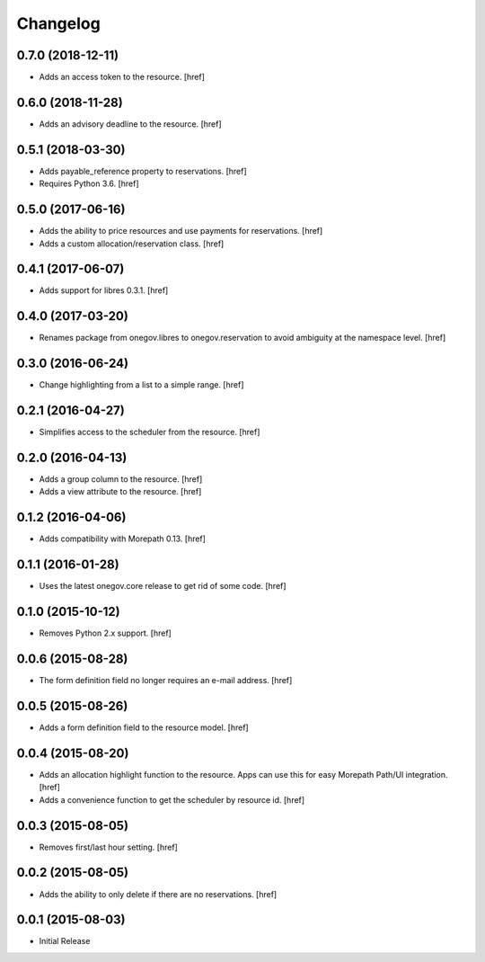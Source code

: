 Changelog
---------

0.7.0 (2018-12-11)
~~~~~~~~~~~~~~~~~~~

- Adds an access token to the resource.
  [href]

0.6.0 (2018-11-28)
~~~~~~~~~~~~~~~~~~~

- Adds an advisory deadline to the resource.
  [href]

0.5.1 (2018-03-30)
~~~~~~~~~~~~~~~~~~~

- Adds payable_reference property to reservations.
  [href]

- Requires Python 3.6.
  [href]

0.5.0 (2017-06-16)
~~~~~~~~~~~~~~~~~~~

- Adds the ability to price resources and use payments for reservations.
  [href]

- Adds a custom allocation/reservation class.
  [href]

0.4.1 (2017-06-07)
~~~~~~~~~~~~~~~~~~~

- Adds support for libres 0.3.1.
  [href]

0.4.0 (2017-03-20)
~~~~~~~~~~~~~~~~~~~

- Renames package from onegov.libres to onegov.reservation to avoid ambiguity
  at the namespace level.
  [href]

0.3.0 (2016-06-24)
~~~~~~~~~~~~~~~~~~~

- Change highlighting from a list to a simple range.
  [href]

0.2.1 (2016-04-27)
~~~~~~~~~~~~~~~~~~~

- Simplifies access to the scheduler from the resource.
  [href]

0.2.0 (2016-04-13)
~~~~~~~~~~~~~~~~~~~

- Adds a group column to the resource.
  [href]

- Adds a view attribute to the resource.
  [href]

0.1.2 (2016-04-06)
~~~~~~~~~~~~~~~~~~~

- Adds compatibility with Morepath 0.13.
  [href]

0.1.1 (2016-01-28)
~~~~~~~~~~~~~~~~~~~

- Uses the latest onegov.core release to get rid of some code.
  [href]

0.1.0 (2015-10-12)
~~~~~~~~~~~~~~~~~~~

- Removes Python 2.x support.
  [href]

0.0.6 (2015-08-28)
~~~~~~~~~~~~~~~~~~~

- The form definition field no longer requires an e-mail address.
  [href]

0.0.5 (2015-08-26)
~~~~~~~~~~~~~~~~~~~

- Adds a form definition field to the resource model.
  [href]

0.0.4 (2015-08-20)
~~~~~~~~~~~~~~~~~~~

- Adds an allocation highlight function to the resource. Apps can use this for
  easy Morepath Path/UI integration.
  [href]

- Adds a convenience function to get the scheduler by resource id.
  [href]

0.0.3 (2015-08-05)
~~~~~~~~~~~~~~~~~~~

- Removes first/last hour setting.
  [href]

0.0.2 (2015-08-05)
~~~~~~~~~~~~~~~~~~~

- Adds the ability to only delete if there are no reservations.
  [href]

0.0.1 (2015-08-03)
~~~~~~~~~~~~~~~~~~~

- Initial Release
